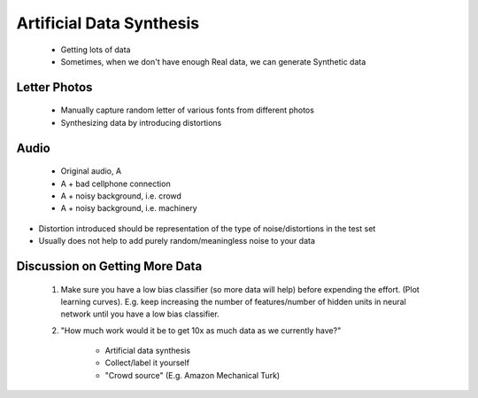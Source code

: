 .. _artificial-data-synthesis-label:

Artificial Data Synthesis
=========================

	* Getting lots of data
	* Sometimes, when we don't have enough Real data, we can generate Synthetic data

Letter Photos
-------------

	* Manually capture random letter of various fonts from different photos
	* Synthesizing data by introducing distortions

Audio
-----

	* Original audio, A
	* A + bad cellphone connection
	* A + noisy background, i.e. crowd
	* A + noisy background, i.e. machinery

* Distortion introduced should be representation of the type of noise/distortions in the test set
* Usually does not help to add purely random/meaningless noise to your data

Discussion on Getting More Data
-------------------------------

	#. Make sure you have a low bias classifier (so more data will help) before expending the effort. (Plot learning curves). E.g. keep increasing the number of features/number of hidden units in neural network until you have a low bias classifier.
	#. "How much work would it be to get 10x as much data as we currently have?"

		* Artificial data synthesis
		* Collect/label it yourself
		* "Crowd source" (E.g. Amazon Mechanical Turk)
